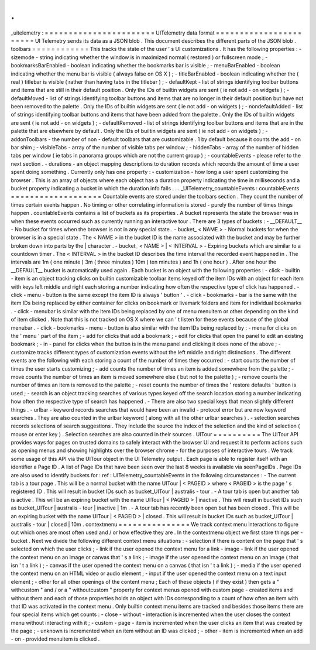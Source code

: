.
.
_uitelemetry
:
=
=
=
=
=
=
=
=
=
=
=
=
=
=
=
=
=
=
=
=
=
=
=
UITelemetry
data
format
=
=
=
=
=
=
=
=
=
=
=
=
=
=
=
=
=
=
=
=
=
=
=
UI
Telemetry
sends
its
data
as
a
JSON
blob
.
This
document
describes
the
different
parts
of
the
JSON
blob
.
toolbars
=
=
=
=
=
=
=
=
=
=
=
=
This
tracks
the
state
of
the
user
'
s
UI
customizations
.
It
has
the
following
properties
:
-
sizemode
-
string
indicating
whether
the
window
is
in
maximized
normal
(
restored
)
or
fullscreen
mode
;
-
bookmarksBarEnabled
-
boolean
indicating
whether
the
bookmarks
bar
is
visible
;
-
menuBarEnabled
-
boolean
indicating
whether
the
menu
bar
is
visible
(
always
false
on
OS
X
)
;
-
titleBarEnabled
-
boolean
indicating
whether
the
(
real
)
titlebar
is
visible
(
rather
than
having
tabs
in
the
titlebar
)
;
-
defaultKept
-
list
of
strings
identifying
toolbar
buttons
and
items
that
are
still
in
their
default
position
.
Only
the
IDs
of
builtin
widgets
are
sent
(
ie
not
add
-
on
widgets
)
;
-
defaultMoved
-
list
of
strings
identifying
toolbar
buttons
and
items
that
are
no
longer
in
their
default
position
but
have
not
been
removed
to
the
palette
.
Only
the
IDs
of
builtin
widgets
are
sent
(
ie
not
add
-
on
widgets
)
;
-
nondefaultAdded
-
list
of
strings
identifying
toolbar
buttons
and
items
that
have
been
added
from
the
palette
.
Only
the
IDs
of
builtin
widgets
are
sent
(
ie
not
add
-
on
widgets
)
;
-
defaultRemoved
-
list
of
strings
identifying
toolbar
buttons
and
items
that
are
in
the
palette
that
are
elsewhere
by
default
.
Only
the
IDs
of
builtin
widgets
are
sent
(
ie
not
add
-
on
widgets
)
;
-
addonToolbars
-
the
number
of
non
-
default
toolbars
that
are
customizable
.
1
by
default
because
it
counts
the
add
-
on
bar
shim
;
-
visibleTabs
-
array
of
the
number
of
visible
tabs
per
window
;
-
hiddenTabs
-
array
of
the
number
of
hidden
tabs
per
window
(
ie
tabs
in
panorama
groups
which
are
not
the
current
group
)
;
-
countableEvents
-
please
refer
to
the
next
section
.
-
durations
-
an
object
mapping
descriptions
to
duration
records
which
records
the
amount
of
time
a
user
spent
doing
something
.
Currently
only
has
one
property
:
-
customization
-
how
long
a
user
spent
customizing
the
browser
.
This
is
an
array
of
objects
where
each
object
has
a
duration
property
indicating
the
time
in
milliseconds
and
a
bucket
property
indicating
a
bucket
in
which
the
duration
info
falls
.
.
.
_UITelemetry_countableEvents
:
countableEvents
=
=
=
=
=
=
=
=
=
=
=
=
=
=
=
=
=
=
=
Countable
events
are
stored
under
the
toolbars
section
.
They
count
the
number
of
times
certain
events
happen
.
No
timing
or
other
correlating
information
is
stored
-
purely
the
number
of
times
things
happen
.
countableEvents
contains
a
list
of
buckets
as
its
properties
.
A
bucket
represents
the
state
the
browser
was
in
when
these
events
occurred
such
as
currently
running
an
interactive
tour
.
There
are
3
types
of
buckets
:
-
__DEFAULT__
-
No
bucket
for
times
when
the
browser
is
not
in
any
special
state
.
-
bucket_
<
NAME
>
-
Normal
buckets
for
when
the
browser
is
in
a
special
state
.
The
<
NAME
>
in
the
bucket
ID
is
the
name
associated
with
the
bucket
and
may
be
further
broken
down
into
parts
by
the
|
character
.
-
bucket_
<
NAME
>
|
<
INTERVAL
>
-
Expiring
buckets
which
are
similar
to
a
countdown
timer
.
The
<
INTERVAL
>
in
the
bucket
ID
describes
the
time
interval
the
recorded
event
happened
in
.
The
intervals
are
1m
(
one
minute
)
3m
(
three
minutes
)
10m
(
ten
minutes
)
and
1h
(
one
hour
)
.
After
one
hour
the
__DEFAULT__
bucket
is
automatically
used
again
.
Each
bucket
is
an
object
with
the
following
properties
:
-
click
-
builtin
-
item
is
an
object
tracking
clicks
on
builtin
customizable
toolbar
items
keyed
off
the
item
IDs
with
an
object
for
each
item
with
keys
left
middle
and
right
each
storing
a
number
indicating
how
often
the
respective
type
of
click
has
happened
.
-
click
-
menu
-
button
is
the
same
except
the
item
ID
is
always
'
button
'
.
-
click
-
bookmarks
-
bar
is
the
same
with
the
item
IDs
being
replaced
by
either
container
for
clicks
on
bookmark
or
livemark
folders
and
item
for
individual
bookmarks
.
-
click
-
menubar
is
similar
with
the
item
IDs
being
replaced
by
one
of
menu
menuitem
or
other
depending
on
the
kind
of
item
clicked
.
Note
that
this
is
not
tracked
on
OS
X
where
we
can
'
t
listen
for
these
events
because
of
the
global
menubar
.
-
click
-
bookmarks
-
menu
-
button
is
also
similar
with
the
item
IDs
being
replaced
by
:
-
menu
for
clicks
on
the
'
menu
'
part
of
the
item
;
-
add
for
clicks
that
add
a
bookmark
;
-
edit
for
clicks
that
open
the
panel
to
edit
an
existing
bookmark
;
-
in
-
panel
for
clicks
when
the
button
is
in
the
menu
panel
and
clicking
it
does
none
of
the
above
;
-
customize
tracks
different
types
of
customization
events
without
the
left
middle
and
right
distinctions
.
The
different
events
are
the
following
with
each
storing
a
count
of
the
number
of
times
they
occurred
:
-
start
counts
the
number
of
times
the
user
starts
customizing
;
-
add
counts
the
number
of
times
an
item
is
added
somewhere
from
the
palette
;
-
move
counts
the
number
of
times
an
item
is
moved
somewhere
else
(
but
not
to
the
palette
)
;
-
remove
counts
the
number
of
times
an
item
is
removed
to
the
palette
;
-
reset
counts
the
number
of
times
the
'
restore
defaults
'
button
is
used
;
-
search
is
an
object
tracking
searches
of
various
types
keyed
off
the
search
location
storing
a
number
indicating
how
often
the
respective
type
of
search
has
happened
.
-
There
are
also
two
special
keys
that
mean
slightly
different
things
.
-
urlbar
-
keyword
records
searches
that
would
have
been
an
invalid
-
protocol
error
but
are
now
keyword
searches
.
They
are
also
counted
in
the
urlbar
keyword
(
along
with
all
the
other
urlbar
searches
)
.
-
selection
searches
records
selections
of
search
suggestions
.
They
include
the
source
the
index
of
the
selection
and
the
kind
of
selection
(
mouse
or
enter
key
)
.
Selection
searches
are
also
counted
in
their
sources
.
UITour
=
=
=
=
=
=
=
=
=
=
The
UITour
API
provides
ways
for
pages
on
trusted
domains
to
safely
interact
with
the
browser
UI
and
request
it
to
perform
actions
such
as
opening
menus
and
showing
highlights
over
the
browser
chrome
-
for
the
purposes
of
interactive
tours
.
We
track
some
usage
of
this
API
via
the
UITour
object
in
the
UI
Telemetry
output
.
Each
page
is
able
to
register
itself
with
an
identifier
a
Page
ID
.
A
list
of
Page
IDs
that
have
been
seen
over
the
last
8
weeks
is
available
via
seenPageIDs
.
Page
IDs
are
also
used
to
identify
buckets
for
:
ref
:
UITelemetry_countableEvents
in
the
following
circumstances
:
-
The
current
tab
is
a
tour
page
.
This
will
be
a
normal
bucket
with
the
name
UITour
|
<
PAGEID
>
where
<
PAGEID
>
is
the
page
'
s
registered
ID
.
This
will
result
in
bucket
IDs
such
as
bucket_UITour
|
australis
-
tour
.
-
A
tour
tab
is
open
but
another
tab
is
active
.
This
will
be
an
expiring
bucket
with
the
name
UITour
|
<
PAGEID
>
|
inactive
.
This
will
result
in
bucket
IDs
such
as
bucket_UITour
|
australis
-
tour
|
inactive
|
1m
.
-
A
tour
tab
has
recently
been
open
but
has
been
closed
.
This
will
be
an
expiring
bucket
with
the
name
UITour
|
<
PAGEID
>
|
closed
.
This
will
result
in
bucket
IDs
such
as
bucket_UITour
|
australis
-
tour
|
closed
|
10m
.
contextmenu
=
=
=
=
=
=
=
=
=
=
=
=
=
=
=
We
track
context
menu
interactions
to
figure
out
which
ones
are
most
often
used
and
/
or
how
effective
they
are
.
In
the
contextmenu
object
we
first
store
things
per
-
bucket
.
Next
we
divide
the
following
different
context
menu
situations
:
-
selection
if
there
is
content
on
the
page
that
'
s
selected
on
which
the
user
clicks
;
-
link
if
the
user
opened
the
context
menu
for
a
link
-
image
-
link
if
the
user
opened
the
context
menu
on
an
image
or
canvas
that
'
s
a
link
;
-
image
if
the
user
opened
the
context
menu
on
an
image
(
that
isn
'
t
a
link
)
;
-
canvas
if
the
user
opened
the
context
menu
on
a
canvas
(
that
isn
'
t
a
link
)
;
-
media
if
the
user
opened
the
context
menu
on
an
HTML
video
or
audio
element
;
-
input
if
the
user
opened
the
context
menu
on
a
text
input
element
;
-
other
for
all
other
openings
of
the
content
menu
;
Each
of
these
objects
(
if
they
exist
)
then
gets
a
"
withcustom
"
and
/
or
a
"
withoutcustom
"
property
for
context
menus
opened
with
custom
page
-
created
items
and
without
them
and
each
of
those
properties
holds
an
object
with
IDs
corresponding
to
a
count
of
how
often
an
item
with
that
ID
was
activated
in
the
context
menu
.
Only
builtin
context
menu
items
are
tracked
and
besides
those
items
there
are
four
special
items
which
get
counts
:
-
close
-
without
-
interaction
is
incremented
when
the
user
closes
the
context
menu
without
interacting
with
it
;
-
custom
-
page
-
item
is
incremented
when
the
user
clicks
an
item
that
was
created
by
the
page
;
-
unknown
is
incremented
when
an
item
without
an
ID
was
clicked
;
-
other
-
item
is
incremented
when
an
add
-
on
-
provided
menuitem
is
clicked
.
